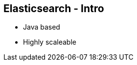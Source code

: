 ++++
<section>
<h2><span class="component">Elasticsearch</span> - Intro</h2>
++++
* Java based
* Highly scaleable
++++
</section>
++++


